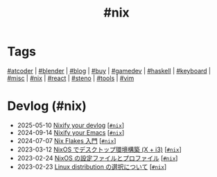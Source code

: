 #+TITLE: #nix

* Tags

[[/tags/atcoder.org][#atcoder]] | [[/tags/blender.org][#blender]] | [[/tags/blog.org][#blog]] | [[/tags/buy.org][#buy]] | [[/tags/gamedev.org][#gamedev]] | [[/tags/haskell.org][#haskell]] | [[/tags/keyboard.org][#keyboard]] | [[/tags/misc.org][#misc]] | [[/tags/nix.org][#nix]] | [[/tags/react.org][#react]] | [[/tags/steno.org][#steno]] | [[/tags/tools.org][#tools]] | [[/tags/vim.org][#vim]]

* Devlog (#nix)
#+ATTR_HTML: :class sitemap
- @@html:<date>2025-05-10</date>@@ [[file:/2025-05-10-nixify-your-devlog.org][Nixify your devlog]] [@@html:<a href="/tags/nix.html" class="org-tag"><code>#nix</code></a>@@]
- @@html:<date>2024-09-14</date>@@ [[file:/2024-09-08-nixify-emacs.org][Nixify your Emacs]] [@@html:<a href="/tags/nix.html" class="org-tag"><code>#nix</code></a>@@]
- @@html:<date>2024-07-07</date>@@ [[file:/2024-07-07-nix-flakes.org][Nix Flakes 入門]] [@@html:<a href="/tags/nix.html" class="org-tag"><code>#nix</code></a>@@]
- @@html:<date>2023-03-12</date>@@ [[file:/2023-03-12-nixos-desktop.org][NixOS でデスクトップ環境構築 (X + i3)]] [@@html:<a href="/tags/nix.html" class="org-tag"><code>#nix</code></a>@@]
- @@html:<date>2023-02-24</date>@@ [[file:/2023-02-24-nixos-configuration-files.org][NixOS の設定ファイルとプロファイル]] [@@html:<a href="/tags/nix.html" class="org-tag"><code>#nix</code></a>@@]
- @@html:<date>2023-02-23</date>@@ [[file:/2023-02-23-nixos-and-other-distros.org][Linux distribution の選択について]] [@@html:<a href="/tags/nix.html" class="org-tag"><code>#nix</code></a>@@]
